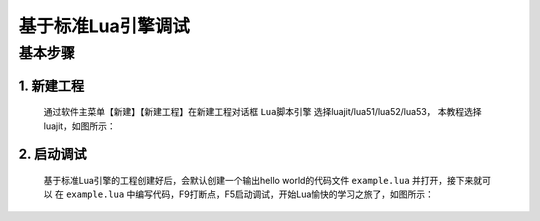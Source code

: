 基于标准Lua引擎调试
=================================

---------
基本步骤
---------
1. 新建工程
-----------
   通过软件主菜单【新建】【新建工程】在新建工程对话框 ``Lua脚本引擎`` 选择luajit/lua51/lua52/lua53，
   本教程选择luajit，如图所示：
   |figure_1|

2. 启动调试
-----------
   基于标准Lua引擎的工程创建好后，会默认创建一个输出hello world的代码文件 ``example.lua`` 并打开，接下来就可以
   在 ``example.lua`` 中编写代码，F9打断点，F5启动调试，开始Lua愉快的学习之旅了，如图所示：
   |figure_2|

.. |figure_1| image:: ../img/c2s3_01.png
.. |figure_2| image:: ../img/c2s3_02.png

